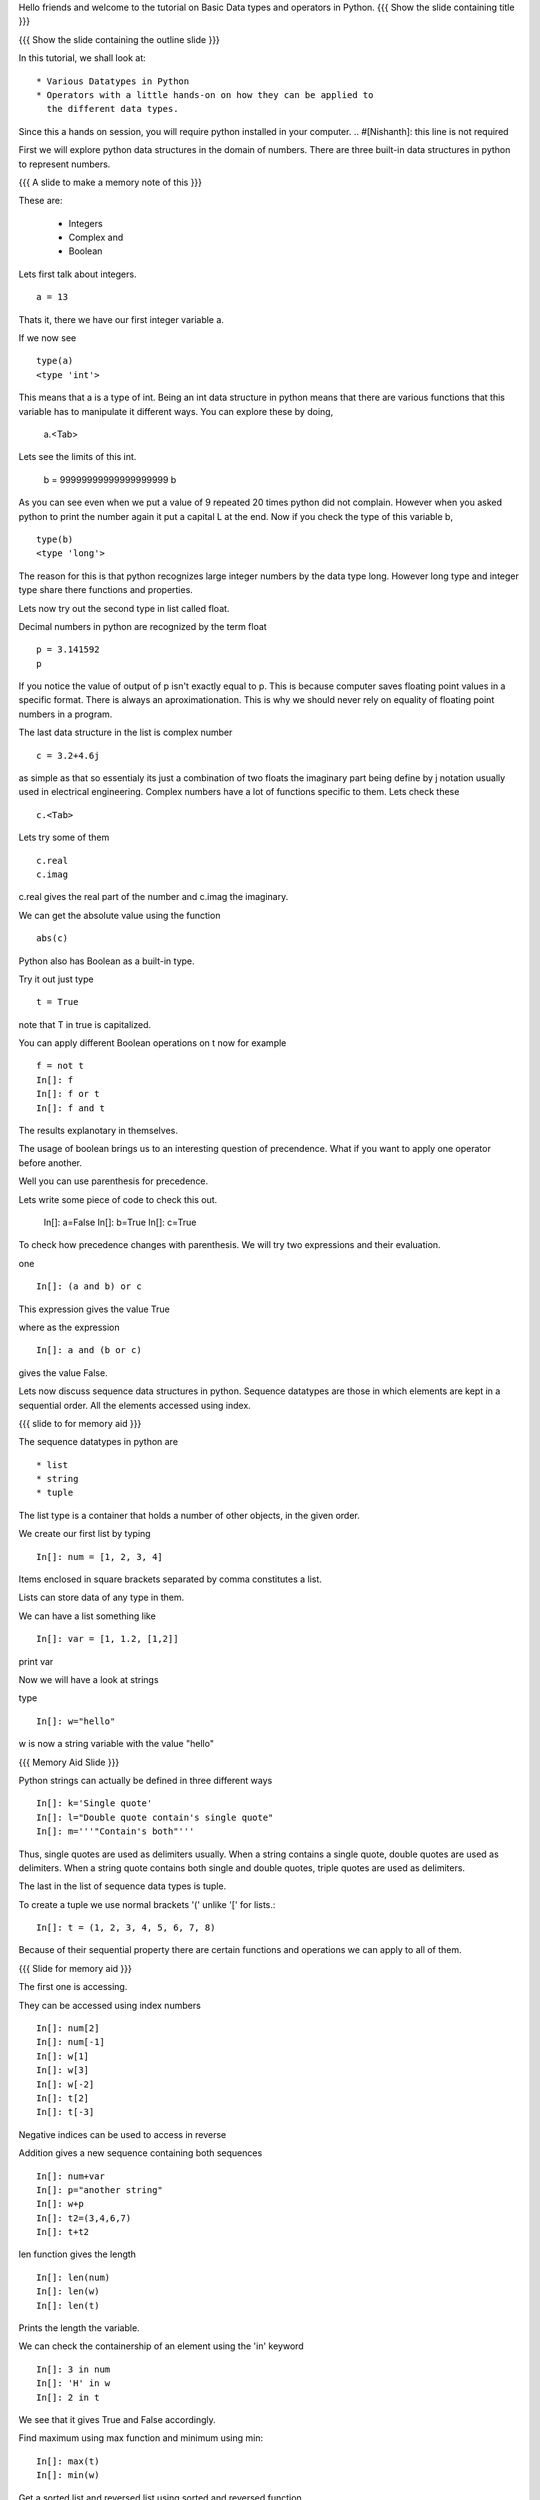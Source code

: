 Hello friends and welcome to the tutorial on Basic Data types and
operators in Python.  
{{{ Show the slide containing title }}}

{{{ Show the slide containing the outline slide }}}

In this tutorial, we shall look at::

 * Various Datatypes in Python
 * Operators with a little hands-on on how they can be applied to 
   the different data types.

Since this a hands on session, you will require python installed in your 
computer. 
.. #[Nishanth]: this line is not required

First we will explore python data structures in the domain of numbers.
There are three built-in data structures in python to represent numbers.

.. #[Nishanth]: Did you mean data types when you said data structures??
                Data structures is used for lists and others.

{{{ A slide to make a memory note of this }}}

These are:

  * Integers 
  * Complex and 
  * Boolean 

Lets first talk about integers. ::

   a = 13

.. #[Nishanth]: give a space before and after the = sign

Thats it, there we have our first integer variable a.

.. #[Nishanth]: Show the value of a

If we now see ::
     
   type(a)
   <type 'int'>

This means that a is a type of int. Being an int data structure 
in python means that there are various functions that this variable
has to manipulate it different ways. You can explore these by doing,

  a.<Tab>

.. #[Nishanth]: a.<Tab> is not a good idea for int or float

Lets see the limits of this int.

  b = 99999999999999999999
  b

As you can see even when we put a value of 9 repeated 20 times 
python did not complain. However when you asked python to print
the number again it put a capital L at the end. Now if you check
the type of this variable b, ::

  type(b)
  <type 'long'>


The reason for this is that python recognizes large integer numbers
by the data type long. However long type and integer type share there 
functions and properties.

Lets now try out the second type in list called float.

Decimal numbers in python are recognized by the term float ::

  p = 3.141592
  p

If you notice the value of output of p isn't exactly equal to p. This
is because computer saves floating point values in a specific
format. There is always an aproximationation. This is why we should
never rely on equality of floating point numbers in a program.

The last data structure in the list is complex number ::

  c = 3.2+4.6j

as simple as that so essentialy its just a combination of two floats the 
imaginary part being define by j notation usually used in electrical 
engineering. Complex numbers have a lot of functions specific to them.
Lets check these ::

  c.<Tab>

.. #[Nishanth]: rephrase the "j used in electrical engineering"
                Its ok if you skip it also. Just say that here
                j is used and not i

Lets try some of them ::

  c.real
  c.imag

c.real gives the real part of the number and c.imag the imaginary.

We can get the absolute value using the function ::
 
  abs(c)

Python also has Boolean as a built-in type.

Try it out just type ::  

  t = True

note that T in true is capitalized.
  
You can apply different Boolean operations on t now for example ::

  f = not t 
  In[]: f
  In[]: f or t
  In[]: f and t 

.. #[Nishanth]: remove In[]: and include spaces before and after = symbol
                I don't want to edit it everywhere in the script
  
The results explanotary in themselves.

The usage of boolean brings us to an interesting question of precendence.
What if you want to apply one operator before another. 

Well you can use parenthesis for precedence.

Lets write some piece of code to check this out.

  In[]: a=False 
  In[]: b=True 
  In[]: c=True

To check how precedence changes with parenthesis. We will try two
expressions and their evaluation.

one ::
 
  In[]: (a and b) or c
 
This expression gives the value True

where as the expression :: 
  
  In[]: a and (b or c) 

gives the value False.

Lets now discuss sequence data structures in python. Sequence 
datatypes are those in which elements are kept in a sequential 
order. All the elements accessed using index. 

{{{ slide to for memory aid }}}

The sequence datatypes in python are ::

 * list
 * string
 * tuple

The list type is a container that holds a number of other 
objects, in the given order.

We create our first list by typing :: 
  
  In[]: num = [1, 2, 3, 4]

.. #[Nishanth]: Show the value of the variable 
Items enclosed in square brackets separated by comma 
constitutes a list.

Lists can store data of any type in them. 

We can have a list something like ::

 In[]: var = [1, 1.2, [1,2]]	

.. #[Nishanth]: Show the value of the variable 
print var

Now we will have a look at strings 

type :: 

 In[]: w="hello"

.. #[Nishanth]: Show the value of the variable 
w is now a string variable with the value "hello"

{{{ Memory Aid Slide }}}

Python strings can actually be defined in three different ways ::

  In[]: k='Single quote'
  In[]: l="Double quote contain's single quote"
  In[]: m='''"Contain's both"'''

Thus, single quotes are used as delimiters usually.
When a string contains a single quote, double quotes are used as delimiters.
When a string quote contains both single and double quotes, triple quotes are
used as delimiters.

The last in the list of sequence data types is tuple.

To create a tuple  we use normal brackets '('
unlike '[' for lists.::

  In[]: t = (1, 2, 3, 4, 5, 6, 7, 8)
  
Because of their sequential property there are certain functions and 
operations we can apply to all of them. 

{{{ Slide for memory aid }}}

The first one is accessing.

They can be accessed using index numbers ::

  In[]: num[2]
  In[]: num[-1]
  In[]: w[1]
  In[]: w[3]
  In[]: w[-2]
  In[]: t[2]
  In[]: t[-3]

Negative indices can be used to access in reverse

.. #[Nishanth]: Elaborate on indexing.
                Indexing starts from 0 when moving from left to right
                Indexing starts from -1 when moving from right to left

Addition gives a new sequence containing both sequences ::

     In[]: num+var
     In[]: p="another string"
     In[]: w+p
     In[]: t2=(3,4,6,7)
     In[]: t+t2

len function gives the length  ::

  In[]: len(num)
  In[]: len(w)
  In[]: len(t)

Prints the length the variable.

We can check the containership of an element using the 'in' keyword ::

  In[]: 3 in num
  In[]: 'H' in w
  In[]: 2 in t

We see that it gives True and False accordingly.

Find maximum using max function and minimum using min:: 

  In[]: max(t)
  In[]: min(w)

Get a sorted list and reversed list using sorted and reversed function ::

  In[]: sorted(num)
  In[]: reversed(w)

As a consequence of the order one we access a group of elements together.
This is called slicing and striding.

First Slicing 

Given a list ::

  In[]:j=[1,2,3,4,5,6]

Lets say we want elements starting from 2 and ending in 5.

For this we can do ::

  In[]: j[1:4]

The syntax for slicing is sequence variable name square bracket
first element index, colon, second element index.::
.. #[nishanth]: specify that the last element is not included

  In[]: j[:4]

If first element is left blank default is from beginning and if last
element is left blank it means till the end.

 In[]: j[1:]

 In[]: j[:]

This effectively is the whole list.

Striding is similar to slicing except that the step size here is not one.

Lets see by example ::

  In[]: z=[1,2,3,4,5,6,7,8,9,10]
  In[]: z[1:8:2]
  Out[]:[2, 4, 6, 8]

The colon two added in the end signifies all the alternate elements. This is why we call this concept
striding because we move through the list with a particular stride or step. The step in this example
being 2. 

We have talked about many similar features of lists, strings and tuples. But there are many important
features in lists that differ from strings and tuples. Lets see this by example.::

  In[]: z[1]=9
  In[]: w[1]='k'

{{{ slide to show the error }}}

.. #[Nishanth]: Use sensible variable names. At this point no one will remember
                that z is a list and w is tuple.
                for example you can use names like some_list, a_tuple etc.
                or you can also use l for list, t for tuple and s for string

As you can see while the first command executes with out a problem there is an error on the second one.
  
Now lets try ::

  In[]: t[1]=5

Its the same error. This is because strings and tuples share the property of being immutable.
We cannot change the value at a particular index just by assigning a new value at that position.

In case of strings we have special functions to appy relacement and other things while tuples cannot
be changed at all. 

.. #[Nishanth]: Even in strings also the special functions do not modify the
                original string. A new string is created instead. These have 
                been provided for string manipulation.
                hence I don't think you have to mention this.

We have looked at different types but we need to convert one data type into another. Well lets one
by one go through methods by which we can convert one data type to other:

We can convert all the number data types to one another ::

  In[]: i=34
  In[]: d=float(i)

Python has built in functions int, float and complex to convert one number type
data structure to another.

  In[]: dec=2.34
  In[]: dec_con=int(dec)
  
.. #[Nishanth]: Show the value of the variables

As you can see the decimal part of the number is simply stripped to get the integer.::

  In[]: com=2.3+4.2j
  In[]: float(com)

In case of complex number to floating point only the real value of complex number is taken.

Similarly we can convert list to tuple and tuple to list ::
  
  In[]: lst=[3,4,5,6]
  In[]: tup=tuple(lst)
  In[]: tupl=(3,23,4,56)
  In[]: lst=list(tuple)

However string to list and list to string is an interesting problem.
Lets say we have a string ::

  In: somestring="Is there a way to split on these spaces."
  In: somestring.split()

.. #[Nishanth]: Did you try list(somestring). What does it give??

This produces a list with the string split at whitespace.
similarly we can split on some other character.

  In: otherstring="Tim,Amy,Stewy,Boss"

How do we split on comma , simply pass it as argument ::

  In: otherstring.split(',')

join function does the opposite. Joins a list to make a string.::

  In[]:','.join['List','joined','on','commas']

Thus we get a list joined on commas. Similarly we can do spaces.::

  In[]:' '.join['Now','on','spaces']

Note that the list has to be a list of strings to apply join operation.

.. #[Nishanth]: string to list is fine. But list to string can be left for
                string manipulations. Just say it requires some string 
                manipulations and leave it there.

.. #[Nishanth]: Where is the summary
                There are no exercises in the script

{{{ Show the "sponsored by FOSSEE" slide }}}

This tutorial was created as a part of FOSSEE project, NME ICT, MHRD India

Hope you have enjoyed and found it useful.

Thank You.



Author              : Amit Sethi
Internal Reviewer 1 : Nishanth
Internal Reviewer 2 : 
External Reviewer
